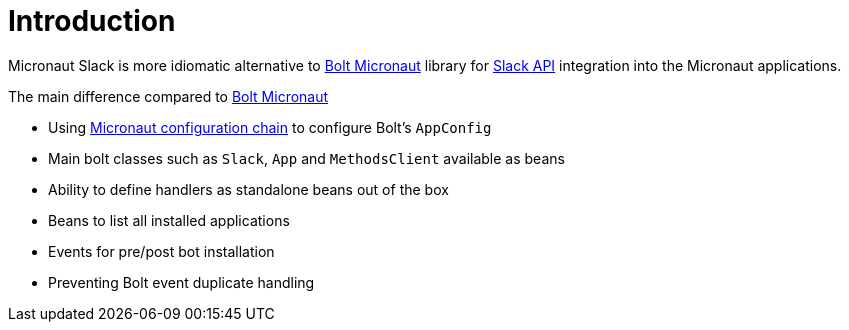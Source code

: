 
[[_introduction]]
= Introduction

Micronaut Slack is more idiomatic alternative to https://slack.dev/java-slack-sdk/guides/supported-web-frameworks#micronaut[Bolt Micronaut] library
for https://api.slack.com[Slack API] integration into the Micronaut applications.

The main difference compared to https://slack.dev/java-slack-sdk/guides/supported-web-frameworks#micronaut[Bolt Micronaut]

* Using https://docs.micronaut.io/latest/guide/#config[Micronaut configuration chain] to configure Bolt's `AppConfig`
* Main bolt classes such as `Slack`, `App` and `MethodsClient` available as beans
* Ability to define handlers as standalone beans out of the box
* Beans to list all installed applications
* Events for pre/post bot installation
* Preventing Bolt event duplicate handling

